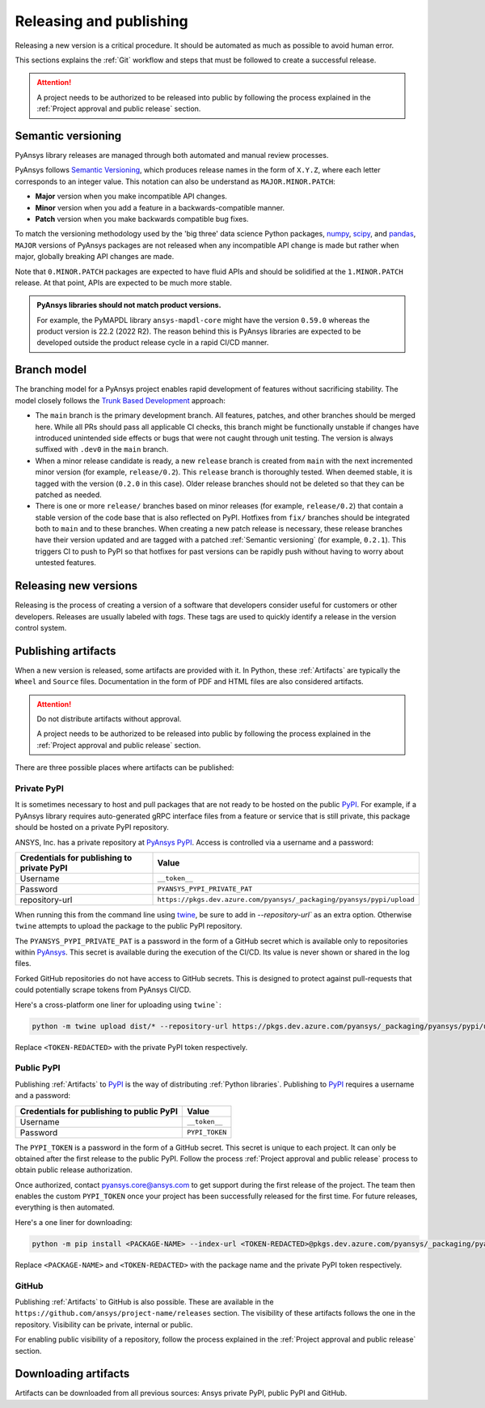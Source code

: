 Releasing and publishing
========================
Releasing a new version is a critical procedure. It should be automated as much
as possible to avoid human error.

This sections explains the :ref:`Git` workflow and steps that must be followed
to create a successful release.

.. attention::

   A project needs to be authorized to be released into public by following the
   process explained in the :ref:`Project approval and public release` section.


Semantic versioning
-------------------
PyAnsys library releases are managed through both automated and manual review
processes.

PyAnsys follows `Semantic Versioning`_, which produces release names in the
form of ``X.Y.Z``, where each letter corresponds to an integer value. This
notation can also be understand as ``MAJOR.MINOR.PATCH``:

* **Major** version when you make incompatible API changes.
* **Minor** version when you add a feature in a backwards-compatible manner.
* **Patch** version when you make backwards compatible bug fixes.

To match the versioning methodology used by the 'big three' data science Python
packages, `numpy`_, `scipy`_, and `pandas`_, ``MAJOR`` versions of PyAnsys
packages are not released when any incompatible API change is made but rather
when major, globally breaking API changes are made. 

.. _Semantic Versioning: https://semver.org/
.. _numpy: https://numpy.org/
.. _scipy: https://www.scipy.org/
.. _pandas: https://pandas.pydata.org/

Note that ``0.MINOR.PATCH`` packages are expected to have fluid APIs and should
be solidified at the ``1.MINOR.PATCH`` release. At that point, APIs are expected
to be much more stable.

.. admonition:: PyAnsys libraries should not match product versions.

    For example, the PyMAPDL library ``ansys-mapdl-core`` might have the version
    ``0.59.0`` whereas the product version is 22.2 (2022 R2). The reason behind
    this is PyAnsys libraries are expected to be developed outside the product
    release cycle in a rapid CI/CD manner.

Branch model
------------
The branching model for a PyAnsys project enables rapid development of
features without sacrificing stability. The model closely follows the
`Trunk Based Development <https://trunkbaseddevelopment.com/>`_ approach:


- The ``main`` branch is the primary development branch. All features,
  patches, and other branches should be merged here. While all PRs
  should pass all applicable CI checks, this branch might be functionally
  unstable if changes have introduced unintended side effects or bugs
  that were not caught through unit testing. The version is always suffixed
  with ``.dev0`` in the ``main`` branch.

  .. include:: diag/main_branch.rst


- When a minor release candidate is ready, a new ``release`` branch is
  created from ``main`` with the next incremented minor version
  (for example, ``release/0.2``). This ``release`` branch is thoroughly
  tested. When deemed stable, it is tagged with the version (``0.2.0``
  in this case). Older release branches should not be deleted so that they can be
  patched as needed.


- There is one or more ``release/`` branches based on minor releases (for
  example, ``release/0.2``) that contain a stable version of the code base that
  is also reflected on PyPI. Hotfixes from ``fix/`` branches should be
  integrated both to ``main`` and to these branches. When creating a new patch
  release is necessary, these release branches have their version updated
  and are tagged with a patched :ref:`Semantic versioning` (for example,
  ``0.2.1``).  This triggers CI to push to PyPI so that hotfixes for past
  versions can be rapidly push without having to worry about untested features.

  .. include:: diag/release_branch.rst


Releasing new versions
----------------------
Releasing is the process of creating a version of a software that developers
consider useful for customers or other developers. Releases are usually labeled
with *tags*. These tags are used to quickly identify a release in the version
control system.


.. card:: Release checklist

    | |uncheck| Your main or release branch is up to date.
    | |uncheck| All code and documentation style checks are passing successfully.
    | |uncheck| All tests are passing successfully.
    | |uncheck| All documentation builds successfully.
    | |uncheck| The project builds successfully.

.. dropdown:: Releasing major and minor versions

    Before performing a release, you must verify that your ``origin main`` branch is up to date using the these commands:
    
    .. code-block:: text
    
       git checkout main
       git fetch origin main 
       git rebase origin/main
    
    If you encounter any issues when running the preceding command, solve them before
    continuing with the release. Ensure that your style, tests, and documentation
    checks are passing too.
    
    Create a new branch for the version you want to release with this command:
    
    .. code-block:: text
    
       git checkout -b release/X.Y
    
    Update ``X`` or ``Y`` version numbers in your project and replace the ``dev0``
    with a ``0``.
    
    Check all locations, including
    :ref:`The \`\`setup.py\`\` file`, :ref:`The \`\`pyproject.toml\`\` file`, and any
    ``__init__.py`` or ``__version__.py`` your project may contain.
    
    Stash and commit previous changes with the commands:
    
    .. code-block:: text
    
       git add <files-edited-for-version-number-change>
       git commit -m "Bump version X.Y.0"
    
    Tag the previous commit using this command:
    
    .. code-block:: text
    
       git tag vX.Y.0
    
    Push the commit and the tag with these commands:
    
    .. code-block:: text
    
       git push -u origin release/X.Y
       git push origin vX.Y.0


.. dropdown:: Releasing patched versions

    Patched versions allow you to fix issues discovered in published releases by
    cherry-picking these fixes from the ``main`` branch.

    Before performing a patch release, you must first identify which
    ``release/X.Y`` branch it belongs to.
    
    .. code-block:: text
    
       git checkout release/X.Y
       git fetch origin release/X.Y
       git reset --hard origin/release/X.Y
    
    Now, use the following code to `cherry-pick <https://git-scm.com/docs/git-cherry-pick>`_
    the fix commit from ``main``, which solves for the bug. Do not merge changes from
    ``main`` into the release branch. Always cherry-pick them.
    
    .. code-block:: text
       
       git cherry-pick <commit hash>
    
    Ensure that your style, tests, and documentation checks are also passing.
    
    Increase by one unit the value of ``Z`` in your project version. Stash and
    amend these new changes using this command:
    
    .. code-block:: text
    
       git add <files-edited-for-version-number-change>
       git commit --amend -m "Bump version X.Y.Z"
    
    Tag the previous commit with this command:
    
    .. code-block:: text
    
       git tag vX.Y.Z
    
    Push the commit and the tag using this command:
    
    .. code-block:: text
    
       git push -u origin release/X.Y
       git push origin vX.Y.Z


Publishing artifacts
--------------------
When a new version is released, some artifacts are provided with it. In Python,
these :ref:`Artifacts` are typically the ``Wheel`` and ``Source`` files.
Documentation in the form of PDF and HTML files are also considered artifacts.

.. attention:: 

   Do not distribute artifacts without approval. 

   A project needs to be authorized to be released into public by following the
   process explained in the :ref:`Project approval and public release` section.


There are three possible places where artifacts can be published:

.. grid:: 3
    
    .. grid-item-card:: :octicon:`lock` Private PyPI
       :link: private-pypi
       :link-type: ref

       This is a private index used to share artifacts across the company
       while making sure that projects remain private.

    .. grid-item-card:: :octicon:`unlock` Public PyPI
       :link: public-pypi
       :link-type: ref

       This is the `public PyPI` used by the Python community to distribute
       libraries. A project requires Ansys authorization before being
       published in this index.

    .. grid-item-card:: :octicon:`mark-github` GitHub
       :link: github
       :link-type: ref

       This is a section created by GitHub within a project repository where
       artifacts can be published. A project requires Ansys authorization
       before being public in GitHub.


.. _private-pypi:

Private PyPI
~~~~~~~~~~~~
It is sometimes necessary to host and pull packages that are not ready to be
hosted on the public `PyPI`_. For example, if a PyAnsys library requires
auto-generated gRPC interface files from a feature or service that is still
private, this package should be hosted on a private PyPI repository.

ANSYS, Inc. has a private repository at `PyAnsys PyPI`_. Access is controlled
via a username and a password:

+---------------------------------------------+-------------------------------------------------------------------------+
| Credentials for publishing to private PyPI  | Value                                                                   |
+=============================================+=========================================================================+
| Username                                    | ``__token__``                                                           |
+---------------------------------------------+-------------------------------------------------------------------------+
| Password                                    | ``PYANSYS_PYPI_PRIVATE_PAT``                                            |
+---------------------------------------------+-------------------------------------------------------------------------+
| repository-url                              | ``https://pkgs.dev.azure.com/pyansys/_packaging/pyansys/pypi/upload``   |
+---------------------------------------------+-------------------------------------------------------------------------+

When running this from the command line using `twine <https://twine.readthedocs.io/>`_,
be sure to add in `--repository-url`` as an extra option. Otherwise ``twine``
attempts to upload the package to the public PyPI repository.

The ``PYANSYS_PYPI_PRIVATE_PAT`` is a password in the form of a GitHub secret
which is available only to repositories within `PyAnsys`_. This secret is
available during the execution of the CI/CD. Its value is never shown or shared
in the log files.

Forked GitHub repositories do not have access to GitHub secrets. This is
designed to protect against pull-requests that could potentially scrape
tokens from PyAnsys CI/CD.

Here's a cross-platform one liner for uploading using ``twine```:

.. code::

   python -m twine upload dist/* --repository-url https://pkgs.dev.azure.com/pyansys/_packaging/pyansys/pypi/upload -u __token__ -p <TOKEN-REDACTED>

Replace ``<TOKEN-REDACTED>`` with the private PyPI token respectively.


.. dropdown:: Using GitHub actions

    The following code allows you to publish any Python :ref:`Artifacts` contained in
    the ``dist/`` directory to the private PyPI. It is expected to be included when
    :ref:`Use GitHub actions`:
    
    .. code-block:: yaml
    
        release-pypi-private:
          name: "Release to private PyPI"
          runs-on: ubuntu-latest
          if: github.event_name == 'push' && contains(github.ref, 'refs/tags')
          steps:
            - uses: ansys/actions/release-pypi-private@v4
              with:
                library-name: "ansys-<product>-<library>"
                twine-username: "__token__"
                twine-token: ${{ secrets.PYANSYS_PYPI_PRIVATE_PAT }}


.. dropdown:: Using the command line

    Alternatively, instead of command-line tool arguments for Twine, you can use environment variables:
    
    .. tab-set::
    
        .. tab-item:: Windows
    
            .. tab-set::
    
                .. tab-item:: CMD
    
                    .. code-block:: text
    
                        set TWINE_USERNAME=__token__
                        set TWINE_PASSWORD=<PYANSYS_PYPI_PRIVATE_PAT>
                        set TWINE_REPOSITORY_URL=https://pkgs.dev.azure.com/pyansys/_packaging/pyansys/pypi/upload
    
                .. tab-item:: PowerShell
    
                    .. code-block:: text
    
                        $env:TWINE_USERNAME=__token__
                        $env:TWINE_PASSWORD=<PYANSYS_PYPI_PRIVATE_PAT>
                        $env:TWINE_REPOSITORY_URL=https://pkgs.dev.azure.com/pyansys/_packaging/pyansys/pypi/upload
    
        .. tab-item:: macOS
    
            .. code-block:: text
    
                export TWINE_USERNAME=__token__
                export TWINE_PASSWORD=<PYANSYS_PYPI_PRIVATE_PAT>
                export TWINE_REPOSITORY_URL="https://pkgs.dev.azure.com/pyansys/_packaging/pyansys/pypi/upload"
    
        .. tab-item:: Linux/UNIX
    
            .. code-block:: text
    
                export TWINE_USERNAME=__token__
                export TWINE_PASSWORD=<PYANSYS_PYPI_PRIVATE_PAT>
                export TWINE_REPOSITORY_URL="https://pkgs.dev.azure.com/pyansys/_packaging/pyansys/pypi/upload"
    
    
    Finally, run this command:
    
    .. code-block:: text
    
       python -m twine upload dist/*



.. _public-pypi:

Public PyPI
~~~~~~~~~~~
Publishing :ref:`Artifacts` to `PyPI`_ is the way of distributing :ref:`Python
libraries`. Publishing to `PyPI`_ requires a username and a password:

+-------------------------------------------+----------------+
| Credentials for publishing to public PyPI | Value          |
+===========================================+================+
| Username                                  | ``__token__``  |
+-------------------------------------------+----------------+
| Password                                  | ``PYPI_TOKEN`` |
+-------------------------------------------+----------------+

The ``PYPI_TOKEN`` is a password in the form of a GitHub secret. This secret is
unique to each project. It can only be obtained after the first release to the
public PyPI. Follow the process :ref:`Project approval and public release`
process to obtain public release authorization.

Once authorized, contact `pyansys.core@ansys.com <mailto:pyansys.core@ansys.com>`_ to
get support during the first release of the project. The team then enables the
custom ``PYPI_TOKEN`` once your project has been successfully released for the
first time. For future releases, everything is then automated.

Here's a one liner for downloading:

.. code::

   python -m pip install <PACKAGE-NAME> --index-url <TOKEN-REDACTED>@pkgs.dev.azure.com/pyansys/_packaging/pyansys/pypi/simple/

Replace ``<PACKAGE-NAME>`` and ``<TOKEN-REDACTED>`` with the package name and the private PyPI token respectively.

.. dropdown:: Using GitHub actions

    The following code allows you to publish any Python :ref:`Artifacts` contained in
    the ``dist/`` directory to the public PyPI. It is expected to be included when
    :ref:`Use GitHub actions`:
    
    .. code-block:: yaml
    
        release-pypi-public:
          name: "Release to public PyPI"
          runs-on: ubuntu-latest
          if: github.event_name == 'push' && contains(github.ref, 'refs/tags')
          steps:
            - uses: ansys/actions/release-pypi-public@v4
              with:
                library-name: "ansys-<product>-<library>"
                twine-username: "__token__"
                twine-token: ${{ secrets.PYPI_TOKEN }}

.. _GitHub:

GitHub
~~~~~~
Publishing :ref:`Artifacts` to GitHub is also possible. These are available in
the ``https://github.com/ansys/project-name/releases`` section. The
visibility of these artifacts follows the one in the repository. Visibility can
be private, internal or public.

For enabling public visibility of a repository, follow the process explained in
the :ref:`Project approval and public release` section.

.. dropdown:: Using GitHub actions

    The following code allows you to publish any Python :ref:`Artifacts` contained in
    the ``dist/`` directory to the GitHub release created. It is expected to be included when
    :ref:`Use GitHub actions`:
    
    .. code-block:: yaml
    
        release-github:
          name: "Release to GitHub"
          runs-on: ubuntu-latest
          if: github.event_name == 'push' && contains(github.ref, 'refs/tags')
          steps:
            - uses: ansys/actions/release-github@v4
              with:
                library-name: "ansys-<product>-<library>"


Downloading artifacts
---------------------
Artifacts can be downloaded from all previous sources: Ansys private PyPI,
public PyPI and GitHub. 


.. dropdown:: Downloading artifacts from the Ansys private PyPI

    Request the value of the ``PYANSYS_PYPI_PRIVATE_PAT`` token by sending an
    email to the `pyansys.core@ansys.com <pyansys.core@ansys.com>`_ email.

    Create an environment variable named ``PYANSYS_PYPI_PRIVATE_PAT`` in your
    local machine an assign it the value of the token.

    .. warning::
       Take care to always use the ``--index-url`` switch rather than the
       ``--extra-index-url`` switch. As noted in `pip Documentation`_, the
       ``--index-url`` switch changes the Python Package Index, which forces ``pip``
       to use only packages from that package index.
    
       The Ansys package index uses PyPI upstream. This prevents other users from being able to
       inject packages from PyPI that would supersede Ansys packages, even if they
       are of a higher version.
    
       This is not the case if you use ``--extra-index-url``, which adds to rather
       than replaces the default package index. For security, do not use
       ``--extra-index-url``.

    .. tab-set::
    
        .. tab-item:: Windows
    
            .. tab-set::
    
                .. tab-item:: CMD
    
                    .. code-block:: bat
    
                        set PYANSYS_PYPI_PRIVATE_PAT=<REDACTED>
                        set INDEX_URL=https://%PYANSYS_PYPI_PRIVATE_PAT%@pkgs.dev.azure.com/pyansys/_packaging/pyansys/pypi/simple/
                        python -m pip install ansys-<product/tool>-<library> --index-url %INDEX_URL% --no-dependencies
    
                .. tab-item:: PowerShell
    
                    .. code-block:: powershell
    
                        $env:INDEX_URL='https://$PYANSYS_PYPI_PRIVATE_PAT@pkgs.dev.azure.com/pyansys/_packaging/pyansys/pypi/simple/'
                        python -m pip install ansys-<product/tool>-<library> --index-url $env:INDEX_URL --no-dependencies
    
        .. tab-item:: macOS
    
            .. code-block:: text
    
                export INDEX_URL='https://$PYANSYS_PYPI_PRIVATE_PAT@pkgs.dev.azure.com/pyansys/_packaging/pyansys/pypi/simple/'
    
                python -m pip install ansys-<product/tool>-<library> \
                --index-url $INDEX_URL \
                --no-dependencies
    
        .. tab-item:: Linux/UNIX
    
            .. code-block:: text
    
                export INDEX_URL='https://$PYANSYS_PYPI_PRIVATE_PAT@pkgs.dev.azure.com/pyansys/_packaging/pyansys/pypi/simple/'
    
                python -m pip install ansys-<product/tool>-<library> \
                --index-url $INDEX_URL \
                --no-dependencies

.. dropdown:: Downloading artifacts from the public PyPI

    Downloading artifacts from the public PyPI can be done by using the default
    settings by ``pip``:

    .. code-block:: bash

        python -m pip install <package-name>

.. dropdown:: Downloading artifacts from GitHub

    Downloading artifacts from GitHub can be done by checking the
    ``https://github.com/ansys/project-name/releases`` section.

    Note that if you download the ``Wheel`` of a Python package, you still need
    to manually install it by running:
    
    .. code-block:: bash

        python -m pip install path/to/package/wheel.whl


.. _PyPI: https://pypi.org/
.. _PyAnsys PyPI: https://pkgs.dev.azure.com/pyansys/_packaging/pyansys/pypi
.. _PyAnsys: https://github.com/ansys
.. _pip Documentation: https://pip.pypa.io/en/stable/cli/pip_install/


.. |check| raw:: html

    <input checked=""  type="checkbox">

.. |check_| raw:: html

    <input checked=""  disabled="" type="checkbox">

.. |uncheck| raw:: html

    <input type="checkbox">

.. |uncheck_| raw:: html

    <input disabled="" type="checkbox">
